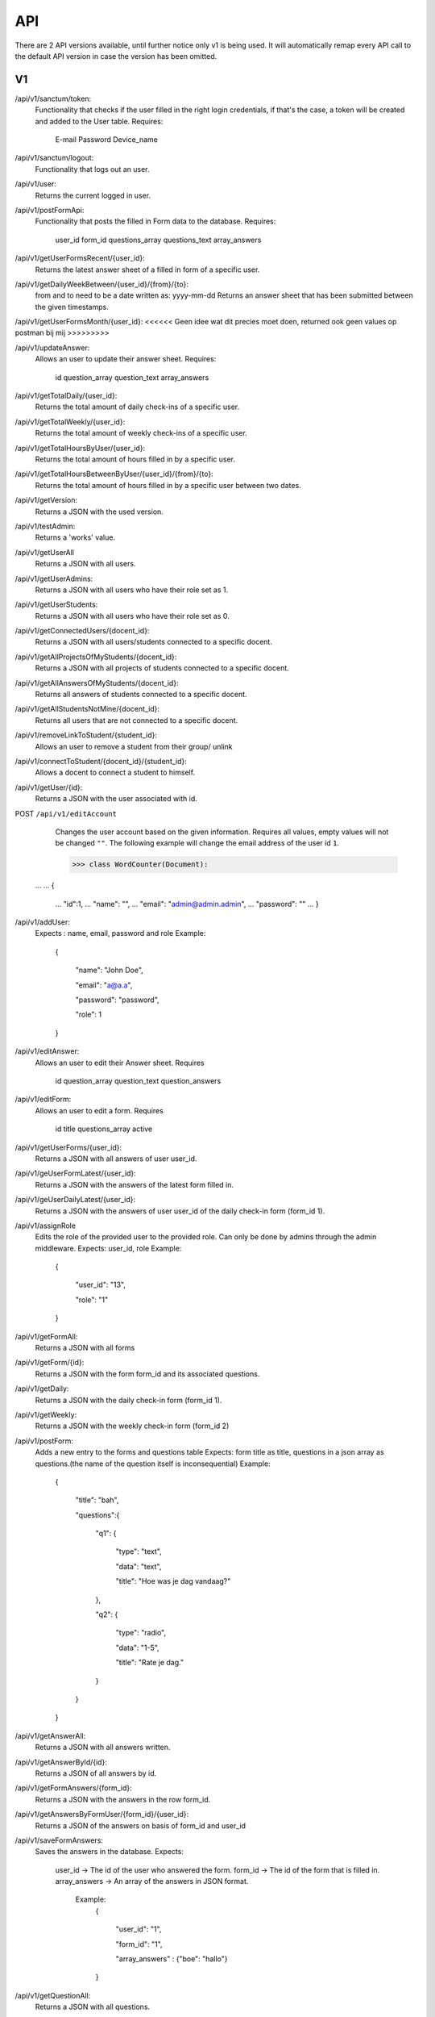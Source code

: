 API
===================================
.. _api:

There are 2 API versions available, until further notice only v1 is being used. It will automatically remap every API call to the default API version in case the version has been omitted. 

.. _v1:
V1
--------

/api/v1/sanctum/token:
	Functionality that checks if the user filled in the right login credentials, if that's the case, a token will be created and added to the User table.
	Requires:
		E-mail
		Password
		Device_name

/api/v1/sanctum/logout:
	Functionality that logs out an user.
	
/api/v1/user:
	Returns the current logged in user.

/api/v1/postFormApi:
	Functionality that posts the filled in Form data to the database.
	Requires:
		user_id
		form_id
		questions_array
		questions_text
		array_answers
		
/api/v1/getUserFormsRecent/{user_id}:
	Returns the latest answer sheet of a filled in form of a specific user.

/api/v1/getDailyWeekBetween/{user_id}/{from}/{to}:
	from and to need to be a date written as: yyyy-mm-dd
	Returns an answer sheet that has been submitted between the given timestamps.

/api/v1/getUserFormsMonth/{user_id}: <<<<<< Geen idee wat dit precies moet doen, returned ook geen values op postman bij mij >>>>>>>>>

/api/v1/updateAnswer:
	Allows an user to update their answer sheet.
	Requires:
		id
		question_array
		question_text
		array_answers

/api/v1/getTotalDaily/{user_id}:
	Returns the total amount of daily check-ins of a specific user.

/api/v1/getTotalWeekly/{user_id}:
	Returns the total amount of weekly check-ins of a specific user.
	
/api/v1/getTotalHoursByUser/{user_id}:
	Returns the total amount of hours filled in by a specific user.
	
/api/v1/getTotalHoursBetweenByUser/{user_id}/{from}/{to}:
	Returns the total amount of hours filled in by a specific user between two dates.

/api/v1/getVersion: 
	Returns a JSON with the used version.

/api/v1/testAdmin:
	Returns a 'works' value.
	
/api/v1/getUserAll
	Returns a JSON with all users.
	
/api/v1/getUserAdmins:
	Returns a JSON with all users who have their role set as 1.

/api/v1/getUserStudents:
	Returns a JSON with all users who have their role set as 0.
	
/api/v1/getConnectedUsers/{docent_id}:
	Returns a JSON with all users/students connected to a specific docent.

/api/v1/getAllProjectsOfMyStudents/{docent_id}:
	Returns a JSON with all projects of students connected to a specific docent.

/api/v1/getAllAnswersOfMyStudents/{docent_id}:
	Returns all answers of students connected to a specific docent.

/api/v1/getAllStudentsNotMine/{docent_id}:
	Returns all users that are not connected to a specific docent.

/api/v1/removeLinkToStudent/{student_id}:
	Allows an user to remove a student from their group/ unlink

/api/v1/connectToStudent/{docent_id}/{student_id}:
	Allows a docent to connect a student to himself.
	
/api/v1/getUser/{id}:
	Returns a JSON with the user associated with id.

POST ``/api/v1/editAccount``
	Changes the user account based on the given information. Requires all values, empty values will not be changed ``""``.
	The following example will change the email address of the user id ``1``.

	>>> class WordCounter(Document):
    ...
    ...     {
	...         "id":1,
	...         "name": "",
	...         "email": "admin@admin.admin",
	...         "password": ""
	...     }


/api/v1/addUser:
	Expects : name, email, password and role
	Example: 
		{

		    "name": "John Doe",

		    "email": "a@a.a",

		    "password": "password",

		    "role": 1

		}

/api/v1/editAnswer:
	Allows an user to edit their Answer sheet.
	Requires
		id
		question_array
		question_text
		question_answers

/api/v1/editForm:
	Allows an user to edit a form.
	Requires
		id
		title
		questions_array
		active

/api/v1/getUserForms/{user_id}:
	Returns a JSON with all answers of user user_id.
	
/api/v1/geUserFormLatest/{user_id}:
	Returns a JSON with the answers of the latest form filled in.

/api/v1/geUserDailyLatest/{user_id}:
	Returns a JSON with the answers of user user_id of the daily check-in form (form_id 1).
	
/api/v1/assignRole
	Edits the role of the provided user to the provided role. Can only be done by admins through the admin middleware.
	Expects: user_id, role
	Example: 
		{
		
		    "user_id": "13",
		    
		    "role": "1"
		    
		}

/api/v1/getFormAll:
	Returns a JSON with all forms

/api/v1/getForm/{id}:
	Returns a JSON with the form form_id and its associated questions.
	
/api/v1/getDaily:
	Returns a JSON with the daily check-in form (form_id 1).

/api/v1/getWeekly:
	Returns a JSON with the weekly check-in form (form_id 2)
	
/api/v1/postForm:
	Adds a new entry to the forms and questions table
	Expects: form title as title, questions in a json array as questions.(the name of the question itself is inconsequential)
	Example:
		{
		
		    "title": "bah",
		    
		    "questions":{
		    
			"q1": {
			
			    "type": "text",
			
			    "data": "text",
			    
			    "title": "Hoe was je dag vandaag?"
			    
			},
			
			"q2": {
			
			    "type": "radio",
			
			    "data": "1-5",
			    
			    "title": "Rate je dag."
			    
			}
			
		    }
		    
		}

/api/v1/getAnswerAll:
	Returns a JSON with all answers written.
	
/api/v1/getAnswerById/{id}:
	Returns a JSON of all answers by id.
	
/api/v1/getFormAnswers/{form_id}:
	Returns a JSON with the answers in the row form_id.
	
/api/v1/getAnswersByFormUser/{form_id}/{user_id}:
	Returns a JSON of the answers on basis of form_id and user_id
	
/api/v1/saveFormAnswers:
	Saves the answers in the database.
	Expects:
		user_id -> The id of the user who answered the form.
		form_id -> The id of the form that is filled in.
		array_answers -> An array of the answers in JSON format. 
			Example:
				{
				
    					"user_id": "1",
					
    					"form_id": "1",
					
    					"array_answers" : {"boe": "hallo"}
					
				}

/api/v1/getQuestionAll:
	Returns a JSON with all questions.

/api/v1/getQuestion/{id}:
	Returns a JSON with Question id.
	
/api/v1/deleteAnswer/{id}:
	Allows an user to delete an answer.

/api/v1/putDaily:
	Functionality that creates fake answer data.
	
/api/v1/getAnswersQuestionOne:
	Returns a JSON with answers of question one of the daily-checkin

/api/v1/getAllAnswersQuestionOne/{user_id}:
	Returns a JSON with all answers of question one per user
	
/api/v1/getDailyCreatedAtLo:
	Returns a JSON with the created_at date lower than provided date.
	
/api/v1/getDailyCreatedAtHi:
	Returns a JSON with the created_at date higher than provided date.

/api/v1/getDailyCreatedAtBetweenUser/{from}/{to}/{user_id}
	Returns a JSON with the created_at date that's between two provided dates by a specific user.
	
	Example :
	In postman create a request, get the following raw data in JSON format :
	{"user_id" : "1",
    "form_id" : "1",
    "date1" : "2022-03-14 10:22:00",
    "date2" : "2022-03-14 10:37:13"}
    
 /api/v1/getTotalUsers:
 	Returns a JSON with all users.
    
 /api/v1/editQuestion:
	Allows the user to edit a question title in the questions table of database. Only allowed by admin user.
	Expects:
		id > The id of the question.
		title > Title of the question.
		data > Data of the question.
		

		Example: 
		{

		    "id": "2",

		    "title": "Question 2 test",

		    "data": "1-5",

		}
	
/api/v1/createQuestion
	Allows the user to create a new question in the database. Only allowed by admin user.
	expects:
		form-id -> The id of the form (Daily or weekly)
		qdata -> Data of question
		title -> Title of the question
		type -> Type of the question (Text, radio or slider)
	

		Example: 
		{

		    "form_id": "1",

		    "qdata": "test data",

		    "title": "test title",

		    "type": "text"

		}
		
/api/v1/editCompetentieNiveau:
	Allows an user to edit a competentie niveau.
	Requires:
		user_id
		competentie_id
		niveau

/api/v1/editCompetentieDoel:
	Allows an user to edit their competentie doel.
	Requires:
		user_id
		competentie_id
		doel


	Creates a new competentie, Only allowed by admin.
	expects:
		name: the name of the competentie
		
	Example: 
	
		{

			"name": "backend developer"

		}
		
/api/v1/editCompetentie
	Edits an existing competentie, Only allowed by admin.
	expects:
		name: the new name of the competentie
		id: of the competentie
	Example:
	
		{
		
			"id": 1,
			
			"name": "backend deloper"
			
		}
		
/api/v1/delCompetentie
	Removes an existing competentie, Only allowed by admin.
	expects:
		id: of the competentie
	Example:
	
		{

			"id": 1

		}
		
/api/v1/getAllCompetenties
	Returns all competenties
	
/api/v1/getCompetentieById/{competentie_id}
	Returns the specific competentie

/api/v1/addCompetentieToUser
	Adds a competentie to a User, Only allowed by admin user.
	Expects:
		user_id,
		competentie_id
		
	Example:
	
		{

			"user_id": 1,

			"competentie_id": 3

		}

/api/v1/delCompetentieToUser
	Removes a competentie from a user, Only allowed by admin user.
	Expects:
		id
	
	Example:
	
		{

			"id": 1

		}

/api/v1/getAllCompetentiesOfAllUsers
	Returns arrays of competenties connected to users, Only allowed by admin user.
	Example:
		{
		
		    "1": [
		    
			{
			
			    "id": 3,
			    
			    "competentie_id": 3,
			    
			    "user_id": 1,
			    
			    "created_at": "2022-03-17T11:26:41.000000Z",
			    
			    "updated_at": "2022-03-17T11:26:41.000000Z",
			    
			    "name": "backend developer"
			    
			},
			
			{
			
			    "id": 2,
			    
			    "competentie_id": 2,
			    
			    "user_id": 1,
			    
			    "created_at": "2022-03-17T11:09:51.000000Z",
			    
			    "updated_at": "2022-03-17T11:09:51.000000Z",
			    
			    "name": "frontend developer"
			    
			}
			
		    ],
		    
		    "186": [
		    
			{
			
			    "id": 3,
			    
			    "competentie_id": 3,
			    
			    "user_id": 186,
			    
			    "created_at": "2022-03-17T11:26:41.000000Z",
			    
			    "updated_at": "2022-03-17T11:26:41.000000Z",
			    
			    "name": "backend developer"
			    
			},
			
			{
			
			    "id": 2,
			    
			    "competentie_id": 2,
			    
			    "user_id": 186,
			    
			    "created_at": "2022-03-17T11:09:51.000000Z",
			    
			    "updated_at": "2022-03-17T11:09:51.000000Z",
			    
			    "name": "frontend developer"
			    
			}
			
		    ]
		    
		}

/api/v1/getCompetentiesByUser/{comp_id}/{user_id}:
	returns a list of competenties that are connected to the user

/api/v1/getAllCompetentieByUser/{comp_id}/{user_id}:
	returns all competenties by user.

/api/v1/editUserData
	Allows an admin user to edit/update the data collumn of the user table.
	Example:
		{
			
			    "id": 2,
			    
			    "data": "Test 3.0",
			
			    
			}	

/api/v1/checkFilledIn/{user_id}/{form_id}
	Checks the database if a daily check-in has been filled in already or not. The 'ProfileController' handles this API 	and returns a warning message if the check-in has been filled in.

/api/v1/getProjectsByUser/{user_id}
	Returns a list of projects connected to a specific user.

/api/v1/newProject
	Allows an admin user to create a new Project.
	Requires:
		name: the name of the project.
		description: a small description of the project.
		
	Example: 
	
		{

			"name": "Check-In Website & Applicatie",
			"description": "Hier komt een algemene beschrijving"

		}
		
/api/v1/newUserProject
	Allows an admin user to connect an user to an existing project.
	Requires:
		project_id: The id of the project
		user_id: The id of the user
	
/api/v1/editProject
	Allows an admin user to edit an existing project name and description.
	Requires:
		name: the name of the project.
		description: a small description of the project.
		id: the id of the project you want to edit.

/api/v1/getProjectByID/{id}
	Returns an array of the values of the relevant project.
	
/api/v1/getProjectIdByUserId/{user_id}
	Returns an array of information of the project connected to a specific user.
	
	Example: If admin is connected to project 1 (Check-In) this function will return this project.

/api/v1/getAllProjects
	Returns array values of all present projects.
	
/api/v1/deleteProject/{id}
	Allows an admin user to delete a certain project, which is selected by ID.
	
/api/v1/getAllJobroles
	Returns an array of all existing jobroles

/api/v1/getJobRolesByUser/{user_id}
	Returns an array value of all jobroles connected to a specific user.

/api/v1/deleteUser/{id}
	Allows an user to COMPLETELY delete an existing user from the database. 
	
/api/v1/deleteJobRole/{id}
	Allows an user to delete a specific Jobrole from the database.

/api/v1/addJobrole
	Allows an user to connect an user to a jobrole
	Requires:
		user_id: ID of the user u want to add the jobrole to.
		jobrole_id: the ID of the specific jobrole you want to add to the user.
		
/api/v1/newNotification
	Allows the application to create a new notification.
	Requires:
		user_id: ID of the user.
		type: Type of notification
		data: Data/description of the notification
		
/api/v1/getAllNotifications
	Returns an array of values of all existing notifications.
	
/api/v1/getNotificationDetails/{id}
	Returns an array of details of a specific notification.
	Requires:
		ID: ID of the specific notification.
		
/api/v1/getNotificationType/{id}
	Returns an array with the 'type' value of a specific notification.
	Requires:
		ID: ID of the specific notification.
		
/api/v1/getAmountOfNotifications
	Returns the total amount of existing notifications.

/api/v1/delNotification/{id}
	Allows an user to delete an existing notification.
	
/api/v1/getJobRolesByUser/{user_id}
	Returns an array of all jobroles connected to a specific user.
	Requires:
		user_id: ID of the specific user.


.. _v2:
V2
--------
/api/v2/getVersion: 
	Returns a JSON with the used version.
	
